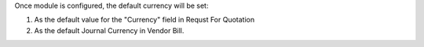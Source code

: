 Once module is configured, the default currency will be set:

1. As the default value for the "Currency" field in Requst For Quotation
2. As the default Journal Currency in Vendor Bill.
